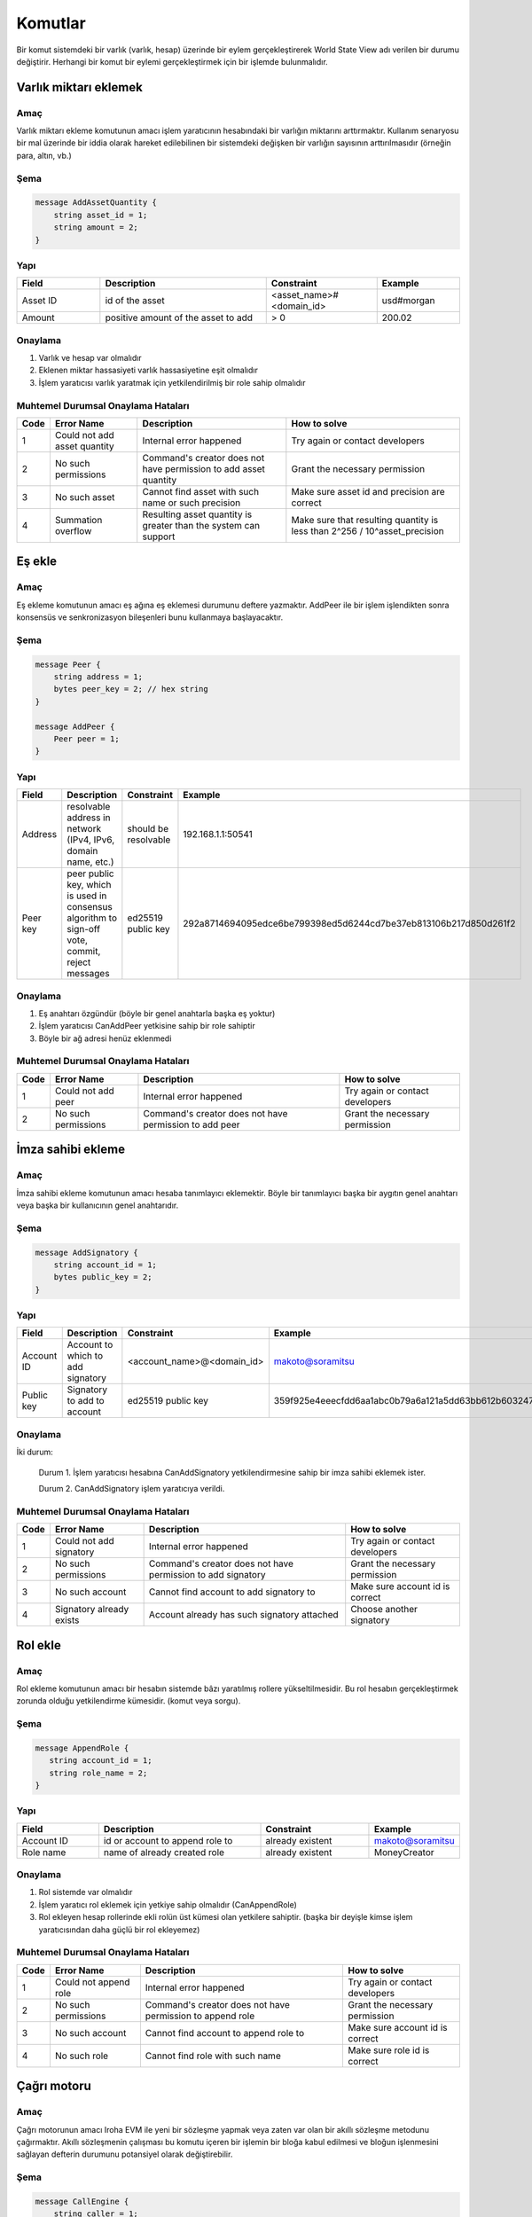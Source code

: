 Komutlar
========

Bir komut sistemdeki bir varlık (varlık, hesap) üzerinde bir eylem gerçekleştirerek World State View adı verilen bir durumu değiştirir.
Herhangi bir komut bir eylemi gerçekleştirmek için bir işlemde bulunmalıdır.

Varlık miktarı eklemek
----------------------

Amaç
^^^^

Varlık miktarı ekleme komutunun amacı işlem yaratıcının hesabındaki bir varlığın miktarını arttırmaktır.
Kullanım senaryosu bir mal üzerinde bir iddia olarak hareket edilebilinen bir sistemdeki değişken bir varlığın sayısının arttırılmasıdır (örneğin para, altın, vb.)

Şema
^^^^

.. code-block:: proto

    message AddAssetQuantity {
        string asset_id = 1;
        string amount = 2;
    }

.. not::
    Bilinen bir sorundan dolayı geçersiz kesinlik değeri geçerseniz herhangi bir kural dışı işlem uyarısı alamayacağınızı lütfen unutmayın.
    Geçerli aralık: 0 <= hassasiyet <= 255


Yapı
^^^^

.. csv-table::
    :header: "Field", "Description", "Constraint", "Example"
    :widths: 15, 30, 20, 15

    "Asset ID", "id of the asset", "<asset_name>#<domain_id>", "usd#morgan"
    "Amount", "positive amount of the asset to add", "> 0", "200.02"

Onaylama
^^^^^^^^

1. Varlık ve hesap var olmalıdır
2. Eklenen miktar hassasiyeti varlık hassasiyetine eşit olmalıdır
3. İşlem yaratıcısı varlık yaratmak için yetkilendirilmiş bir role sahip olmalıdır

Muhtemel Durumsal Onaylama Hataları
^^^^^^^^^^^^^^^^^^^^^^^^^^^^^^^^^^^

.. csv-table::
    :header: "Code", "Error Name", "Description", "How to solve"

    "1", "Could not add asset quantity", "Internal error happened", "Try again or contact developers"
    "2", "No such permissions", "Command's creator does not have permission to add asset quantity", "Grant the necessary permission"
    "3", "No such asset", "Cannot find asset with such name or such precision", "Make sure asset id and precision are correct"
    "4", "Summation overflow", "Resulting asset quantity is greater than the system can support", "Make sure that resulting quantity is less than 2^256 / 10^asset_precision"

Eş ekle
-------

Amaç
^^^^

Eş ekleme komutunun amacı eş ağına eş eklemesi durumunu deftere yazmaktır.
AddPeer ile bir işlem işlendikten sonra konsensüs ve senkronizasyon bileşenleri bunu kullanmaya başlayacaktır.

Şema
^^^^

.. code-block:: proto

    message Peer {
        string address = 1;
        bytes peer_key = 2; // hex string
    }

    message AddPeer {
        Peer peer = 1;
    }

Yapı
^^^^

.. csv-table::
    :header: "Field", "Description", "Constraint", "Example"
    :widths: 15, 30, 10, 30

    "Address", "resolvable address in network (IPv4, IPv6, domain name, etc.)", "should be resolvable", "192.168.1.1:50541"
    "Peer key", "peer public key, which is used in consensus algorithm to sign-off vote, commit, reject messages", "ed25519 public key", "292a8714694095edce6be799398ed5d6244cd7be37eb813106b217d850d261f2"

Onaylama
^^^^^^^^

1. Eş anahtarı özgündür (böyle bir genel anahtarla başka eş yoktur)
2. İşlem yaratıcısı CanAddPeer yetkisine sahip bir role sahiptir
3. Böyle bir ağ adresi henüz eklenmedi

Muhtemel Durumsal Onaylama Hataları
^^^^^^^^^^^^^^^^^^^^^^^^^^^^^^^^^^^

.. csv-table::
    :header: "Code", "Error Name", "Description", "How to solve"

    "1", "Could not add peer", "Internal error happened", "Try again or contact developers"
    "2", "No such permissions", "Command's creator does not have permission to add peer", "Grant the necessary permission"

İmza sahibi ekleme
------------------

Amaç
^^^^

İmza sahibi ekleme komutunun amacı hesaba tanımlayıcı eklemektir.
Böyle bir tanımlayıcı başka bir aygıtın genel anahtarı veya başka bir kullanıcının genel anahtarıdır.

Şema
^^^^

.. code-block:: proto

    message AddSignatory {
        string account_id = 1;
        bytes public_key = 2;
    }

Yapı
^^^^

.. csv-table::
    :header: "Field", "Description", "Constraint", "Example"
    :widths: 15, 30, 20, 15

    "Account ID", "Account to which to add signatory", "<account_name>@<domain_id>", "makoto@soramitsu"
    "Public key", "Signatory to add to account", "ed25519 public key", "359f925e4eeecfdd6aa1abc0b79a6a121a5dd63bb612b603247ea4f8ad160156"

Onaylama
^^^^^^^^

İki durum:

    Durum 1. İşlem yaratıcısı hesabına CanAddSignatory yetkilendirmesine sahip bir imza sahibi eklemek ister.

    Durum 2. CanAddSignatory işlem yaratıcıya verildi.

Muhtemel Durumsal Onaylama Hataları
^^^^^^^^^^^^^^^^^^^^^^^^^^^^^^^^^^^

.. csv-table::
    :header: "Code", "Error Name", "Description", "How to solve"

    "1", "Could not add signatory", "Internal error happened", "Try again or contact developers"
    "2", "No such permissions", "Command's creator does not have permission to add signatory", "Grant the necessary permission"
    "3", "No such account", "Cannot find account to add signatory to", "Make sure account id is correct"
    "4", "Signatory already exists", "Account already has such signatory attached", "Choose another signatory"

Rol ekle
--------

Amaç
^^^^

Rol ekleme komutunun amacı bir hesabın sistemde bâzı yaratılmış rollere yükseltilmesidir. Bu rol hesabın gerçekleştirmek zorunda olduğu yetkilendirme kümesidir. (komut veya sorgu).

Şema
^^^^

.. code-block:: proto

    message AppendRole {
       string account_id = 1;
       string role_name = 2;
    }

Yapı
^^^^

.. csv-table::
    :header: "Field", "Description", "Constraint", "Example"
    :widths: 15, 30, 20, 15

    "Account ID", "id or account to append role to", "already existent", "makoto@soramitsu"
    "Role name", "name of already created role", "already existent", "MoneyCreator"

Onaylama
^^^^^^^^

1. Rol sistemde var olmalıdır
2. İşlem yaratıcı rol eklemek için yetkiye sahip olmalıdır (CanAppendRole)
3. Rol ekleyen hesap rollerinde ekli rolün üst kümesi olan yetkilere sahiptir. (başka bir deyişle kimse işlem yaratıcısından daha güçlü bir rol ekleyemez)

Muhtemel Durumsal Onaylama Hataları
^^^^^^^^^^^^^^^^^^^^^^^^^^^^^^^^^^^

.. csv-table::
    :header: "Code", "Error Name", "Description", "How to solve"

    "1", "Could not append role", "Internal error happened", "Try again or contact developers"
    "2", "No such permissions", "Command's creator does not have permission to append role", "Grant the necessary permission"
    "3", "No such account", "Cannot find account to append role to", "Make sure account id is correct"
    "4", "No such role", "Cannot find role with such name", "Make sure role id is correct"

Çağrı motoru
------------

Amaç
^^^^

Çağrı motorunun amacı Iroha EVM ile yeni bir sözleşme yapmak veya zaten var olan bir akıllı sözleşme metodunu çağırmaktır.
Akıllı sözleşmenin çalışması bu komutu içeren bir işlemin bir bloğa kabul edilmesi ve bloğun işlenmesini sağlayan defterin durumunu potansiyel olarak değiştirebilir.

Şema
^^^^

.. code-block:: proto

    message CallEngine {
        string caller = 1;
        oneof opt_callee {
            string callee = 2;  // hex string
        }
        string input = 3;   // hex string
    }

Yapı
^^^^

.. csv-table::
    :header: "Field", "Description", "Constraint", "Example"

    "Caller", "Iroha account ID of an account on whose behalf the command is run", "<account_name>@<domain_id>", "test@mydomain"
    "Callee", "the EVM address of a deployed smart contract", "20-bytes string in hex representation", "7C370993FD90AF204FD582004E2E54E6A94F2651"
    "Input", "Bytecode of a smart contract for a newly deployed contracts or ABI-encoded string of the contract method selector followed by the `set of its arguments <https://solidity.readthedocs.io/en/v0.6.5/abi-spec.html>`_", "Hex string", "40c10f19000000000000000000000000969453762b0c739dd285b31635efa00e24c2562800000000000000000000000000000000000000000000000000000000000004d2"

Onaylama
^^^^^^^^

1. Arayan geçerli bir Iroha hesabı ID'sidir.
2. The transaction creator has a role with either can_call_engine or can_call_engine_on_my_behalf permission

Muhtemel Durumsal Onaylama Hataları
^^^^^^^^^^^^^^^^^^^^^^^^^^^^^^^^^^^

.. csv-table::
    :header: "Code", "Error Name", "Description", "How to solve"

    "1", "Engine is not configured", "This error means that Iroha was built without Burrow EVM", "See `Build <../../build/index.html#main-parameters>`_ section of documentation to build Iroha correctly"
    "2", "No such permissions", "Command’s creator does not have a permission to call EVM engine", "Grant the necessary permission"
    "3", "CallEngine error", "Code execution in EVM failed; the reason can be both in the contract code itself or be rooted in nested Iroha commands call", "Investigation of the error root cause is required in order to diagnose the issue"

Hesap yaratmak
--------------

Amaç
^^^^

Hesap yaratma komutunun amacı sistemde işlem veya sorgu gönderebilen, imza sahiplerini, kişisel verileri ve tanımlayıcıları saklayabilen bir varlık yaratmaktır.

Şema
^^^^

.. code-block:: proto

    message CreateAccount {
        string account_name = 1;
        string domain_id = 2;
        bytes public_key = 3;
    }

Yapı
^^^^

.. csv-table::
    :header: "Field", "Description", "Constraint", "Example"
    :widths: 15, 30, 20, 15

    "Account name", "domain-unique name for account", "`[a-z_0-9]{1,32}`", "morgan_stanley"
    "Domain ID", "target domain to make relation with", "should be created before the account", "america"
    "Public key", "first public key to add to the account", "ed25519 public key", "407e57f50ca48969b08ba948171bb2435e035d82cec417e18e4a38f5fb113f83"

Onaylama
^^^^^^^^

1. İşlem yaratıcı bir hesap yaratmak için yetkiye sahiptir
2. domain_id olarak iletilen alan adı zaten sistemde oluşturuldu
3. Hesabın ilk genel anahtarı olmadan veya çok imzalı bir hesaba eklenmiş olmadan önce böyle bir genel anahtar eklenmedi

Muhtemel Durumsal Onaylama Hataları
^^^^^^^^^^^^^^^^^^^^^^^^^^^^^^^^^^^

.. csv-table::
    :header: "Code", "Error Name", "Description", "How to solve"

    "1", "Could not create account", "Internal error happened", "Try again or contact developers"
    "2", "No such permissions", "Command's creator either does not have permission to create account or tries to create account in a more privileged domain, than the one creator is in", "Grant the necessary permission or choose another domain"
    "3", "No such domain", "Cannot find domain with such name", "Make sure domain id is correct"
    "4", "Account already exists", "Account with such name already exists in that domain", "Choose another name"

Varlık yaratmak
---------------

Amaç
^^^^

Varlık yaratma komutunun amacı bir alanda özgün yeni tip bir varlık yaratmaktır.
Bir varlık bir metanın sayılabilir bir temsiliyetidir.

Şema
^^^^

.. code-block:: proto

    message CreateAsset {
        string asset_name = 1;
        string domain_id = 2;
        uint32 precision = 3;
    }

.. not::
    Bilinen bir sorundan dolayı geçersiz kesinlik değeri geçerseniz herhangi bir kural dışı işlem uyarısı alamayacağınızı lütfen unutmayın.
    Geçerli aralık: 0 <= hassasiyet <= 255

Yapı
^^^^

.. csv-table::
    :header: "Field", "Description", "Constraint", "Example"
    :widths: 15, 30, 20, 15

    "Asset name", "domain-unique name for asset", "`[a-z_0-9]{1,32}`", "soracoin"
    "Domain ID", "target domain to make relation with", "RFC1035 [#f1]_, RFC1123 [#f2]_", "japan"
    "Precision", "number of digits after comma/dot", "0 <= precision <= 255", "2"

Onaylama
^^^^^^^^

1. İşlem yaratıcısı varlık yaratmak için yetkiye sahiptir
2. Varlık adı alanda özgündür

Muhtemel Durumsal Onaylama Hataları
^^^^^^^^^^^^^^^^^^^^^^^^^^^^^^^^^^^

.. csv-table::
    :header: "Code", "Error Name", "Description", "How to solve"

    "1", "Could not create asset", "Internal error happened", "Try again or contact developers"
    "2", "No such permissions", "Command's creator does not have permission to create asset", "Grant the necessary permission"
    "3", "No such domain", "Cannot find domain with such name", "Make sure domain id is correct"
    "4", "Asset already exists", "Asset with such name already exists", "Choose another name"

Alan yaratmak
-------------

Amaç
^^^^

Alan yaratmak komutunun amacı Iroha ağında hesapların grubu olan yeni alan oluşturmaktır.

Şema
^^^^

.. code-block:: proto

    message CreateDomain {
        string domain_id = 1;
        string default_role = 2;
    }

Yapı
^^^^

.. csv-table::
    :header: "Field", "Description", "Constraint", "Example"
    :widths: 15, 30, 20, 15

    "Domain ID", "ID for created domain", "unique, RFC1035 [#f1]_, RFC1123 [#f2]_", "japan05"
    "Default role", "role for any created user in the domain", "one of the existing roles", "User"

Onaylama
^^^^^^^^

1. Alan ID'si özgündür
2. İşlemdeki bu komutu gönderen hesap alan yaratmak için yetkilendirmeye sahip bir role sahiptir
3. Varsayılan olarak yaratılan kullanıcıya atanacak rol sistemde bulunur

Muhtemel Durumsal Onaylama Hataları
^^^^^^^^^^^^^^^^^^^^^^^^^^^^^^^^^^^

.. csv-table::
    :header: "Code", "Error Name", "Description", "How to solve"

    "1", "Could not create domain", "Internal error happened", "Try again or contact developers"
    "2", "No such permissions", "Command's creator does not have permission to create domain", "Grant the necessary permission"
    "3", "Domain already exists", "Domain with such name already exists", "Choose another domain name"
    "4", "No default role found", "Role, which is provided as a default one for the domain, is not found", "Make sure the role you provided exists or create it"

Rol yaratmak
------------

Amaç
^^^^

Rol yaratma komutunun amacı yetkilerin kümesinden sistemde yeni bir rol yaratmaktır.
Farklı yetkileri rollerle birleştiren Iroha eş ağı bakımcıları özelleştirilmiş güvenlik modeli yaratabilirler.

Şema
^^^^

.. code-block:: proto

    message CreateRole {
        string role_name = 1;
        repeated RolePermission permissions = 2;
    }

Yapı
^^^^

.. csv-table::
    :header: "Field", "Description", "Constraint", "Example"
    :widths: 15, 30, 20, 15

    "Role name", "name of role to create", "`[a-z_0-9]{1,32}`", "User"
    "RolePermission", "array of already existent permissions", "set of passed permissions is fully included into set of existing permissions", "{can_receive, can_transfer}"

Onaylama
^^^^^^^^

1. Geçirilen izinler kümesi var olan yetkilerin kümesine tam olarak dahil edilir
2. Yetkilerin kümesi boş değildir

Muhtemel Durumsal Onaylama Hataları
^^^^^^^^^^^^^^^^^^^^^^^^^^^^^^^^^^^

.. csv-table::
    :header: "Code", "Error Name", "Description", "How to solve"

    "1", "Could not create role", "Internal error happened", "Try again or contact developers"
    "2", "No such permissions", "Command's creator does not have permission to create role", "Grant the necessary permission"
    "3", "Role already exists", "Role with such name already exists", "Choose another role name"

Rol ayırmak
-----------

Amaç
^^^^

Rol ayırmak komutunun amacı bir hesabın rollerinin kümesinden bir rolü ayırmaktır.
Bu komutu çalıştırarak kullanıcı için sistemde muhtemel eylemlerin sayısını düşürmek mümkündür.

Şema
^^^^

.. code-block:: proto

    message DetachRole {
        string account_id = 1;
        string role_name = 2;
    }

Yapı
^^^^

.. csv-table::
    :header: "Field", "Description", "Constraint", "Example"
    :widths: 15, 30, 20, 15

    "Account ID", "ID of account where role will be deleted", "already existent", "makoto@soramitsu"
    "Role name", "a detached role name", "existing role", "User"

Onaylama
^^^^^^^^

1. Rol sistemde vardır
2. Hesap bu role sahiptir

Muhtemel Durumsal Onaylama Hataları
^^^^^^^^^^^^^^^^^^^^^^^^^^^^^^^^^^^

.. csv-table::
    :header: "Code", "Error Name", "Description", "How to solve"

    "1", "Could not detach role", "Internal error happened", "Try again or contact developers"
    "2", "No such permissions", "Command's creator does not have permission to detach role", "Grant the necessary permission"
    "3", "No such account", "Cannot find account to detach role from", "Make sure account id is correct"
    "4", "No such role in account's roles", "Account with such id does not have role with such name", "Make sure account-role pair is correct"
    "5", "No such role", "Role with such name does not exist", "Make sure role id is correct"

Yetki vermek
------------

Amaç
^^^^

Yetki vermek komutunun amacı başka bir hesaba işlem gönderenin hesabında işlem yapma hakkı verir (birisine hesabımla birşeyler yapma hakkı vermek).

Şema
^^^^

.. code-block:: proto

    message GrantPermission {
        string account_id = 1;
        GrantablePermission permission = 2;
    }

Yapı
^^^^

.. csv-table::
    :header: "Field", "Description", "Constraint", "Example"
    :widths: 15, 30, 20, 15

    "Account ID", "id of the account to which the rights are granted", "already existent", "makoto@soramitsu"
    "GrantablePermission name", "name of grantable permission", "permission is defined", "CanTransferAssets"


Onaylama
^^^^^^^^

1. Hesap vardır
2. İşlem yaratıcı bu yetkiyi vermek için izin verir

Muhtemel Durumsal Onaylama Hataları
^^^^^^^^^^^^^^^^^^^^^^^^^^^^^^^^^^^

.. csv-table::
    :header: "Code", "Error Name", "Description", "How to solve"

    "1", "Could not grant permission", "Internal error happened", "Try again or contact developers"
    "2", "No such permissions", "Command's creator does not have permission to grant permission", "Grant the necessary permission"
    "3", "No such account", "Cannot find account to grant permission to", "Make sure account id is correct"

Eş kaldırmak
------------

Amaç
^^^^

Eş kaldırmak komutunun amacı ağdan eş kaldırma durumunu deftere yazmaktır.
RemovePeer ile işlem işlendikten sonra, konsensüs ve senkronizasyon bileşenleri bunu kullanmaya başlayacaktır.

Şema
^^^^

.. code-block:: proto

    message RemovePeer {
        bytes public_key = 1; // hex string
    }

Yapı
^^^^

.. csv-table::
    :header: "Field", "Description", "Constraint", "Example"
    :widths: 15, 30, 10, 30

    "Public key", "peer public key, which is used in consensus algorithm to sign vote messages", "ed25519 public key", "292a8714694095edce6be799398ed5d6244cd7be37eb813106b217d850d261f2"

Onaylama
^^^^^^^^

1. Ağda birden fazla eş vardır
2. İşlem yaratıcı CanRemovePeer yetkisine sahip bir role sahiptir
3. Eş ağa önceden eklenmiş olmalıdır

Muhtemel Durumsal Onaylama Hataları
^^^^^^^^^^^^^^^^^^^^^^^^^^^^^^^^^^^

.. csv-table::
    :header: "Code", "Error Name", "Description", "How to solve"

    "1", "Could not remove peer", "Internal error happened", "Try again or contact developers"
    "2", "No such permissions", "Command's creator does not have permission to remove peer", "Grant the necessary permission"
    "3", "No such peer", "Cannot find peer with such public key", "Make sure that the public key is correct"
    "4", "Network size does not allow to remove peer", "After removing the peer the network would be empty", "Make sure that the network has at least two peers"

İmza sahibi kaldırmak
---------------------

Amaç
^^^^

İmza sahibi kaldırmak komutunun amacı bir hesaptan bir kimlikle ilişkili genel anahtarı kaldırmaktır

Şema
^^^^

.. code-block:: proto

    message RemoveSignatory {
        string account_id = 1;
        bytes public_key = 2;
    }

Yapı
^^^^

.. csv-table::
    :header: "Field", "Description", "Constraint", "Example"
    :widths: 15, 30, 20, 15

    "Account ID", "id of the account to which the rights are granted", "already existent", "makoto@soramitsu"
    "Public key", "Signatory to delete", "ed25519 public key", "407e57f50ca48969b08ba948171bb2435e035d82cec417e18e4a38f5fb113f83"

Onaylama
^^^^^^^^

1. İmza sahibi silindiğinde, **boyutun(imza sahibinin) sabit niceliği >= yeterli çoğunluk** olup olmadığını kontrol etmeliyiz
2. İmza sahibi hesaba daha önceden eklenmiş olmalıdır

İki durum:

    Durum 1. İşlem yaratıcısı hesabından imza sahibini kaldırmak istediğinde ve CanRemoveSignatory yetkisine sahip olduğunda

    Durum 2. CanRemoveSignatory işlem yaratıcısına verildi

Muhtemel Durumsal Onaylama Hataları
^^^^^^^^^^^^^^^^^^^^^^^^^^^^^^^^^^^

.. csv-table::
    :header: "Code", "Error Name", "Description", "How to solve"

    "1", "Could not remove signatory", "Internal error happened", "Try again or contact developers"
    "2", "No such permissions", "Command's creator does not have permission to remove signatory from his account", "Grant the necessary permission"
    "3", "No such account", "Cannot find account to remove signatory from", "Make sure account id is correct"
    "4", "No such signatory", "Cannot find signatory with such public key", "Make sure public key is correct"
    "5", "Quorum does not allow to remove signatory", "After removing the signatory account will be left with less signatories, than its quorum allows", "Reduce the quorum"

İzni iptal etmek
----------------

Amaç
^^^^

İzni iptal etmek komutunun amacı ağda bir diğer hesaptan verilmiş iznin iptali veya reddidir.

Şema
^^^^

.. code-block:: proto

    message RevokePermission {
        string account_id = 1;
        GrantablePermission permission = 2;
    }

Yapı
^^^^

.. csv-table::
    :header: "Field", "Description", "Constraint", "Example"
    :widths: auto

        "Account ID", "id of the account to which the rights are granted", "already existent", "makoto@soramitsu"
        "GrantablePermission name", "name of grantable permission", "permission was granted", "CanTransferAssets"

Onaylama
^^^^^^^^

İşlem yaratıcısı hedef hesaba daha önce verilmiş bu izne sahip olmalıdır

Muhtemel Durumsal Onaylama Hataları
^^^^^^^^^^^^^^^^^^^^^^^^^^^^^^^^^^^

.. csv-table::
    :header: "Code", "Error Name", "Description", "How to solve"

    "1", "Could not revoke permission", "Internal error happened", "Try again or contact developers"
    "2", "No such permissions", "Command's creator does not have permission to revoke permission", "Grant the necessary permission"
    "3", "No such account", "Cannot find account to revoke permission from", "Make sure account id is correct"

Hesap ayrıntılarını ayarlama
----------------------------

Amaç
^^^^

Hesap ayrıntılarını ayarlama komutunun amacı verilen hesap için anahtar-değer bilgisini ayarlamaktır

.. uyarı:: Eğer zaten depoda verilen anahtar için bir değer varsa yeni değer ile değiştirilecektir

Şema
^^^^

.. code-block:: proto

    message SetAccountDetail{
        string account_id = 1;
        string key = 2;
        string value = 3;
    }

Yapı
^^^^

.. csv-table::
    :header: "Field", "Description", "Constraint", "Example"
    :widths: 15, 30, 20, 15

    "Account ID", "id of the account to which the key-value information was set", "already existent", "makoto@soramitsu"
    "Key", "key of information being set", "`[A-Za-z0-9_]{1,64}`", "Name"
    "Value", "value of corresponding key", "≤ 4096", "Makoto"

Onaylama
^^^^^^^^

Üç durum:

    Durum 1. İşlem yaratıcı diğer kişinin hesabının hesap detayını ayarlamak istediğinde ve yaratıcı `can_set_detail <../api/permissions.html#can-set-detail>`_ yetkisine sahip olduğunda.

    Durum 2. `can_set_my_account_detail <../api/permissions.html#can-set-my-account-detail>`_ hedef hesabın hesap detaylarını ayarlamasına izin vermek için işlem yaratıcısına verilir.

    Durum 3. Hesap sahibi kendi hesap detaylarını ayarlamak isterken – yetkiye ihtiyaç duymaz.

Muhtemel Durumsal Onaylama Hataları
^^^^^^^^^^^^^^^^^^^^^^^^^^^^^^^^^^^

.. csv-table::
    :header: "Code", "Error Name", "Description", "How to solve"

    "1", "Could not set account detail", "Internal error happened", "Try again or contact developers"
    "2", "No such permissions", "Command's creator does not have permission to set account detail for another account", "Grant the necessary permission"
    "3", "No such account", "Cannot find account to set account detail to", "Make sure account id is correct"

Hesap yeterli çoğunluğunu ayarlamak
-----------------------------------

Amaç
^^^^

Hesap yeterli çoğunluğunu ayarlamak komutunun amacı işlemi oluşturan bir kullanıcının kimliğini doğrulamak için gereken imza sahiplerinin sayısını ayarlamaktır.
Kullanım senaryosu işlemi kapatmak için tek bir hesap kullanarak farklı kullanıcıların sayısını ayarlamaktır.

Şema
^^^^

.. code-block:: proto

    message SetAccountQuorum {
        string account_id = 1;
        uint32 quorum = 2;
    }

Yapı
^^^^

.. csv-table::
    :header: "Field", "Description", "Constraint", "Example"
    :widths: 15, 30, 20, 15

    "Account ID", "ID of account to set quorum", "already existent", "makoto@soramitsu"
    "Quorum", "number of signatories needed to be included within a transaction from this account", "0 < quorum ≤ public-key set up to account ≤ 128", "5"

Onaylama
^^^^^^^^

Yeterli çoğunluk ayarlandığında, **boyutun(imza sahibinin) sabit niceliği >= yeterli çoğunluk** olup olmadığı kontrol edilir.

İki durum:

    Durum 1. işlem yaratıcı hesabı için yeterli çoğunluğu ayarlamak istediğinde ve CanRemoveSignatory yetkisine sahip olduğunda

    Durum 2. CanRemoveSignatory işlem yaratıcısına verilir

Muhtemel Durumsal Onaylama Hataları
^^^^^^^^^^^^^^^^^^^^^^^^^^^^^^^^^^^

.. csv-table::
    :header: "Code", "Error Name", "Description", "How to solve"

    "1", "Could not set quorum", "Internal error happened", "Try again or contact developers"
    "2", "No such permissions", "Command's creator does not have permission to set quorum for his account", "Grant the necessary permission"
    "3", "No such account", "Cannot find account to set quorum to", "Make sure account id is correct"
    "4", "No signatories on account", "Cannot find any signatories attached to the account", "Add some signatories before setting quorum"
    "5", "New quorum is incorrect", "New quorum size is less than account's signatories amount", "Choose another value or add more signatories"

Varlık miktarını çıkartmak
--------------------------

Amaç
^^^^

Varlık miktarını çıkartmak komutunun amacı AddAssetQuantity komutunun tersidir — işlem yaratıcı hesabındaki varlıkların sayısını düşürmek.

Şema
^^^^

.. code-block:: proto

    message SubtractAssetQuantity {
        string asset_id = 1;
        string amount = 2;
    }

.. not::
    Bilinen bir sorundan dolayı geçersiz kesinlik değeri geçerseniz herhangi bir kural dışı işlem uyarısı alamayacağınızı lütfen unutmayın.
    Geçerli aralık: 0 <= hassasiyet <= 255

Yapı
^^^^

.. csv-table::
    :header: "Field", "Description", "Constraint", "Example"
    :widths: 15, 30, 20, 15

    "Asset ID", "id of the asset", "<asset_name>#<domain_id>", "usd#morgan"
    "Amount", "positive amount of the asset to subtract", "> 0", "200"

Onaylama
^^^^^^^^

1. Varlık ve hesap var olmalıdır
2. Eklenmiş miktar hassasiyeti varlık hassasiyetine eşit olmalıdır
3. İşlem yaratıcısı varlıkları çıkarmak için yetkilendirilmiş bir role sahip olmalıdır

Muhtemel Durumsal Onaylama Hataları
^^^^^^^^^^^^^^^^^^^^^^^^^^^^^^^^^^^

.. csv-table::
    :header: "Code", "Error Name", "Description", "How to solve"

    "1", "Could not subtract asset quantity", "Internal error happened", "Try again or contact developers"
    "2", "No such permissions", "Command's creator does not have permission to subtract asset quantity", "Grant the necessary permission"
    "3", "No such asset found", "Cannot find asset with such name or precision in account's assets", "Make sure asset name and precision are correct"
    "4", "Not enough balance", "Account's balance is too low to perform the operation", "Add asset to account or choose lower value to subtract"

Varlık transferi
----------------

Amaç
^^^^

Varlık transferi komutunun amacı eş ağında hesap içinde varlıkları paylaşmaktır: kaynak hesabın hedef hesaba varlıkları transfer etmesi biçiminde.

Şema
^^^^

.. code-block:: proto

    message TransferAsset {
        string src_account_id = 1;
        string dest_account_id = 2;
        string asset_id = 3;
        string description = 4;
        string amount = 5;
    }

Yapı
^^^^

.. csv-table::
    :header: "Field", "Description", "Constraint", "Example"
    :widths: 15, 30, 20, 15

    "Source account ID", "ID of the account to withdraw the asset from", "already existent", "makoto@soramitsu"
    "Destination account ID", "ID of the account to send the asset to", "already existent", "alex@california"
    "Asset ID", "ID of the asset to transfer", "already existent", "usd#usa"
    "Description", "Message to attach to the transfer", "Max length of description (set in genesis block, by default is 100*1024)", "here's my money take it"
    "Amount", "amount of the asset to transfer", "0 <= precision <= 255", "200.20"

Onaylama
^^^^^^^^

1. Kaynak hesap AccountHasAsset ilişkisindeki bu varlığa sahiptir [#f1]_
2. Miktar pozitif bir sayıdır ve varlık hassasiyeti varlık tanımı ile tutarlıdır
3. Kaynak hesap transfer etmek için yeterli miktarda varlığa sahiptir ve sıfır değildir
4. Kaynak hesap para transfer edebilir ve hedef hesap para alabilir (rolleri bu yetkilere sahiptir)
5. Description length is less than 100*1024 (one hundred kilobytes) and less than 'MaxDescriptionSize' setting value if set.

Muhtemel Durumsal Onaylama Hataları
^^^^^^^^^^^^^^^^^^^^^^^^^^^^^^^^^^^

.. csv-table::
    :header: "Code", "Error Name", "Description", "How to solve"

    "1", "Could not transfer asset", "Internal error happened", "Try again or contact developers"
    "2", "No such permissions", "Command's creator does not have permission to transfer asset from his account", "Grant the necessary permission"
    "3", "No such source account", "Cannot find account with such id to transfer money from", "Make sure source account id is correct"
    "4", "No such destination account", "Cannot find account with such id to transfer money to", "Make sure destination account id is correct"
    "5", "No such asset found", "Cannot find such asset", "Make sure asset name and precision are correct"
    "6", "Not enough balance", "Source account's balance is too low to perform the operation", "Add asset to account or choose lower value to subtract"
    "7", "Too much asset to transfer", "Resulting asset quantity of destination account would exceed the allowed maximum", "Make sure that the final destination value is less than 2^256 / 10^asset_precision"
    "8", "Too long description", "Too long description", "Ensure that description length matches the criteria above (or just shorten it)"

.. [#f1] https://www.ietf.org/rfc/rfc1035.txt
.. [#f2] https://www.ietf.org/rfc/rfc1123.txt

Hesap detaylarını ayarlamak ve karşılaştırmak
---------------------------------------------

Amaç
^^^^

Hesap detaylarını ayarlamak ve karşılaştırmak komutunun amacı eğer eski değer geçen değer ile eşleşirse verilen hesap için anahtar-değer bilgisini ayarlamaktır.

Şema
^^^^

.. code-block:: proto

    message CompareAndSetAccountDetail{
        string account_id = 1;
        string key = 2;
        string value = 3;
        oneof opt_old_value {
            string old_value = 4;
        }
        bool check_empty = 5;
    }

.. not::
    Dikkat, old_value alanı opsiyoneldir.
    Bunun nedeni anahtar-değer çiftinin var olmayabilmesinden dolayı olabilir.

Yapı
^^^^

.. csv-table::
    :header: "Field", "Description", "Constraint", "Example"
    :widths: 15, 30, 20, 15

    "Account ID", "id of the account to which the key-value information was set. If key-value pair doesnot exist , then it will be created", "an existing account", "artyom@soramitsu"
    "Key", "key of information being set", "`[A-Za-z0-9_]{1,64}`", "Name"
    "Value", "new value for the corresponding key", "length of value ≤ 4096", "Artyom"
    "Old value", "current value for the corresponding key", "length of value ≤ 4096", "Artem"
    "check_empty", "if true, empty old_value in command must match absent value in WSV; if false, any old_value in command matches absent in WSV (legacy)", "bool", "true"

Onaylama
^^^^^^^^

Üç durum:

    Durum 1. İşlem yaratıcı hesabında hesap detayını ayarlamak isterken ve GetMyAccountDetail / GetAllAccountsDetail / GetDomainAccountDetail yetkilerine sahipken

    Durum 2. İşlem yaratıcı başka bir hesapta hesap detayını ayarlamak isterken ve SetAccountDetail ve GetAllAccountsDetail / GetDomainAccountDetail yetkilerine sahipken

    Durum 3. SetAccountDetail yetkisi işlem yaratıcıya verildi ve GetAllAccountsDetail / GetDomainAccountDetail yetkisine sahip

Muhtemel Durumsal Onaylama Hataları
^^^^^^^^^^^^^^^^^^^^^^^^^^^^^^^^^^^

.. csv-table::
    :header: "Code", "Error Name", "Description", "How to solve"

    "1", "Could not compare and set account detail", "Internal error happened", "Try again or contact developers"
    "2", "No such permissions", "Command's creator does not have permission to set and read account detail for this account", "Grant the necessary permission"
    "3", "No such account", "Cannot find account to set account detail to", "Make sure account id is correct"
    "4", "No match values", "Old values do not match", "Make sure old value is correct"

Ayar değerini ayarlamak
-----------------------

Amaç
^^^^

Ayar değerini ayarlamak komutunun amacı ihtiyaçlarınıza göre kişiselleştirmeyi etkinleştirmektir.


Şema
^^^^

.. code-block:: proto

    message SetSettingValue {
        string key = 1;
        string value = 2;
    }

Yapı
^^^^

.. csv-table::
    :header: "Field", "Description", "Constraint", "Example"
    :widths: 15, 30, 20, 15

    "Key", "Key of the setting", "list of possible settings", "MaxDescriptionSize"
    "Value", "Value of the setting", "type of setting", "255"


Onaylama
^^^^^^^^

1. Komut sadece genesis bloktan uygulanabilir

Muhtemel ayarların listesi
^^^^^^^^^^^^^^^^^^^^^^^^^^

.. csv-table::
    :header: "Key", "Value constraint", "Description"

    "MaxDescriptionSize", "Unsigned integer, 0 <= MaxDescriptionSize < 2^32", "Maximum transaction description length"
